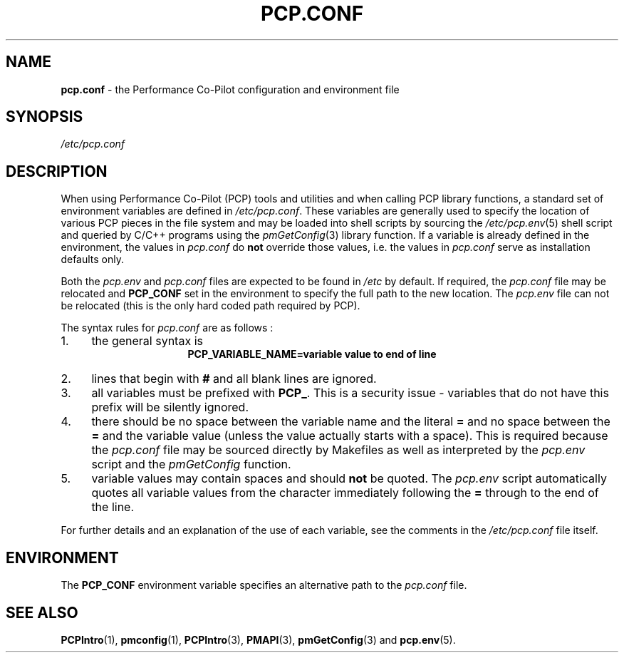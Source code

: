 '\"! tbl | mmdoc
'\"macro stdmacro
.\"
.\" Copyright (c) 2000-2004 Silicon Graphics, Inc.  All Rights Reserved.
.\"
.\" This program is free software; you can redistribute it and/or modify it
.\" under the terms of the GNU General Public License as published by the
.\" Free Software Foundation; either version 2 of the License, or (at your
.\" option) any later version.
.\"
.\" This program is distributed in the hope that it will be useful, but
.\" WITHOUT ANY WARRANTY; without even the implied warranty of MERCHANTABILITY
.\" or FITNESS FOR A PARTICULAR PURPOSE.  See the GNU General Public License
.\" for more details.
.\"
.\"
.TH PCP.CONF 5 "PCP" "Performance Co-Pilot"
.SH NAME
\f3pcp.conf\f1 \- the Performance Co-Pilot configuration and environment file
.\" literals use .B or \f3
.\" arguments use .I or \f2
.SH SYNOPSIS
.I /etc/pcp.conf
.SH DESCRIPTION
When using Performance Co-Pilot (PCP) tools and utilities
and when calling PCP library functions, a standard set of
environment variables are defined in
.IR /etc/pcp.conf .
These variables are generally used to specify the location of
various PCP pieces in the file system and may be loaded into
shell scripts by sourcing the
.IR /etc/pcp.env (5)
shell script and queried by C/C++ programs using the
.IR pmGetConfig (3)
library function.
If a variable is already defined in the environment,
the values in
.I pcp.conf
do
.B not
override those values, i.e. the values in
.I pcp.conf
serve as installation defaults only.
.PP
Both the
.I pcp.env
and
.I pcp.conf
files are expected to be found in
.I /etc
by default.
If required, the
.I pcp.conf
file may be relocated and
.B PCP_CONF
set in the environment to specify the full path to the new location.
The
.I pcp.env
file can not be relocated (this is the only hard coded path
required by PCP).
.PP
The syntax rules for
.I pcp.conf
are as follows :
.IP 1. 4
the general syntax is
.br
.ce 1
.B "PCP_VARIABLE_NAME=variable value to end of line"
.IP 2. 4
lines that begin with
.B #
and all blank lines are ignored.
.IP 3. 4
all variables must be prefixed with
.BR PCP_ .
This is a security issue - variables that do not have this prefix will
be silently ignored.
.IP 4. 4
there should be no space between the variable name and the literal
.B =
and no space between the
.B =
and the variable value (unless the value actually starts with a space).
This is required because the
.I pcp.conf
file may be sourced directly by Makefiles as well as interpreted by the
.I pcp.env
script and the
.I "pmGetConfig"
function.
.IP 5. 4
variable values may contain spaces and should
.B not
be quoted.
The
.I pcp.env
script automatically quotes all variable values from the character
immediately following the
.B =
through to the end of the line.
.PP
For further details and an explanation of the use of
each variable, see the comments in the
.I /etc/pcp.conf
file itself.
.SH ENVIRONMENT
The
.B PCP_CONF
environment variable specifies an alternative path to the
.I pcp.conf
file.
.SH SEE ALSO
.BR PCPIntro (1),
.BR pmconfig (1),
.BR PCPIntro (3),
.BR PMAPI (3),
.BR pmGetConfig (3)
and
.BR pcp.env (5).
